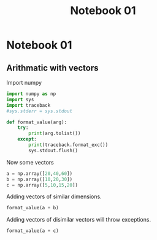 #+title: Notebook 01

* Notebook 01
** Arithmatic with vectors
Import numpy
#+begin_src jupyter-python :session vectors :results none
import numpy as np
import sys
import traceback
#sys.stderr = sys.stdout

def format_value(arg):
    try:
        print(arg.tolist())
    except:
        print(traceback.format_exc())
        sys.stdout.flush()
#+end_src

Now some vectors
#+begin_src jupyter-python :session vectors :results none
a = np.array([20,40,60])
b = np.array([10,20,30])
c = np.array([5,10,15,20])
#+end_src

Adding vectors of similar dimensions.
#+begin_src python :session vectors :results output
format_value(a + b)
#+end_src

#+RESULTS:
: [30, 60, 90]

Adding vectors of disimilar vectors will throw exceptions.
#+begin_src python :session vectors :results output
format_value(a + c)
#+end_src

#+RESULTS:
